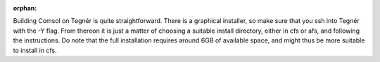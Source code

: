 :orphan:

Building Comsol on Tegnér is quite straightforward. There is a graphical installer, so make sure that you ssh into Tegnér with the -Y flag. From thereon it is just a matter of choosing a suitable install directory, either in cfs or afs, and following the instructions. Do note that the full installation requires around 6GB of available space, and might thus be more suitable to install in cfs.
